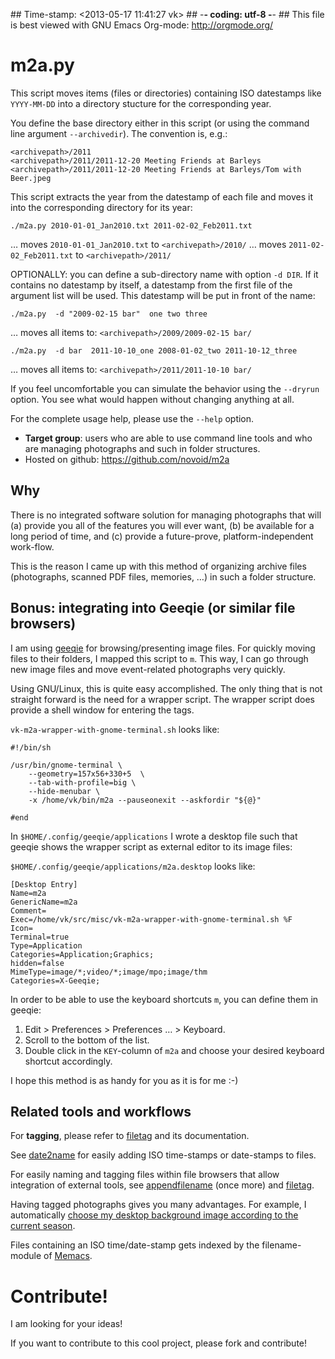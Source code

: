 ## Time-stamp: <2013-05-17 11:41:27 vk>
## -*- coding: utf-8 -*-
## This file is best viewed with GNU Emacs Org-mode: http://orgmode.org/

* m2a.py

This script moves items (files or directories) containing ISO datestamps 
like ~YYYY-MM-DD~ into a directory stucture for the corresponding year.

You define the base directory either in this script (or using the
command line argument ~--archivedir~). The convention is, e.g.:

: <archivepath>/2011
: <archivepath>/2011/2011-12-20 Meeting Friends at Barleys
: <archivepath>/2011/2011-12-20 Meeting Friends at Barleys/Tom with Beer.jpeg

This script extracts the year from the datestamp of each file and
moves it into the corresponding directory for its year:

: ./m2a.py 2010-01-01_Jan2010.txt 2011-02-02_Feb2011.txt
... moves ~2010-01-01_Jan2010.txt~ to ~<archivepath>/2010/~
... moves ~2011-02-02_Feb2011.txt~ to ~<archivepath>/2011/~

OPTIONALLY: you can define a sub-directory name with option ~-d DIR~. If it
contains no datestamp by itself, a datestamp from the first file of the
argument list will be used. This datestamp will be put in front of the name:

: ./m2a.py  -d "2009-02-15 bar"  one two three
... moves all items to: ~<archivepath>/2009/2009-02-15 bar/~

: ./m2a.py  -d bar  2011-10-10_one 2008-01-02_two 2011-10-12_three
... moves all items to: ~<archivepath>/2011/2011-10-10 bar/~

If you feel uncomfortable you can simulate the behavior using the ~--dryrun~
option. You see what would happen without changing anything at all.

For the complete usage help, please use the ~--help~ option.


- *Target group*: users who are able to use command line tools and who
  are managing photographs and such in folder structures.
- Hosted on github: https://github.com/novoid/m2a

** Why

There is no integrated software solution for managing photographs
that will (a) provide you all of the features you will ever want, (b)
be available for a long period of time, and (c) provide a
future-prove, platform-independent work-flow.

This is the reason I came up with this method of organizing archive
files (photographs, scanned PDF files, memories, ...) in such a
folder structure.

** Bonus: integrating into Geeqie (or similar file browsers)

I am using [[http://geeqie.sourceforge.net/][geeqie]] for browsing/presenting image files. For quickly
moving files to their folders, I mapped this script to ~m~. This way,
I can go through new image files and move event-related photographs
very quickly.

Using GNU/Linux, this is quite easy accomplished. The only thing that
is not straight forward is the need for a wrapper script. The wrapper
script does provide a shell window for entering the tags.

~vk-m2a-wrapper-with-gnome-terminal.sh~ looks like:
: #!/bin/sh
: 
: /usr/bin/gnome-terminal \
:     --geometry=157x56+330+5  \
:     --tab-with-profile=big \
:     --hide-menubar \
:     -x /home/vk/bin/m2a --pauseonexit --askfordir "${@}"
: 
: #end

In ~$HOME/.config/geeqie/applications~ I wrote a desktop file such
that geeqie shows the wrapper script as external editor to its
image files:

~$HOME/.config/geeqie/applications/m2a.desktop~ looks like:
: [Desktop Entry]
: Name=m2a
: GenericName=m2a
: Comment=
: Exec=/home/vk/src/misc/vk-m2a-wrapper-with-gnome-terminal.sh %F
: Icon=
: Terminal=true
: Type=Application
: Categories=Application;Graphics;
: hidden=false
: MimeType=image/*;video/*;image/mpo;image/thm
: Categories=X-Geeqie;

In order to be able to use the keyboard shortcuts ~m~, you can define
them in geeqie:
1. Edit > Preferences > Preferences ... > Keyboard.
2. Scroll to the bottom of the list.
3. Double click in the ~KEY~-column of ~m2a~ and choose
   your desired keyboard shortcut accordingly.

I hope this method is as handy for you as it is for me :-)

** Related tools and workflows

For *tagging*, please refer to [[https://github.com/novoid/filetag][filetag]] and its documentation.

See [[https://github.com/novoid/date2name][date2name]] for easily adding ISO time-stamps or date-stamps to
files.

For easily naming and tagging files within file browsers that allow
integration of external tools, see [[https://github.com/novoid/appendfilename][appendfilename]] (once more) and
[[https://github.com/novoid/filetag][filetag]].

Having tagged photographs gives you many advantages. For example, I
automatically [[https://github.com/novoid/set_desktop_background_according_to_season][choose my desktop background image according to the
current season]].

Files containing an ISO time/date-stamp gets indexed by the
filename-module of [[https://github.com/novoid/Memacs][Memacs]].


* Contribute!

I am looking for your ideas!

If you want to contribute to this cool project, please fork and
contribute!


* Local Variables                                                  :noexport:
# Local Variables:
# mode: auto-fill
# mode: flyspell
# eval: (ispell-change-dictionary "en_US")
# End:
